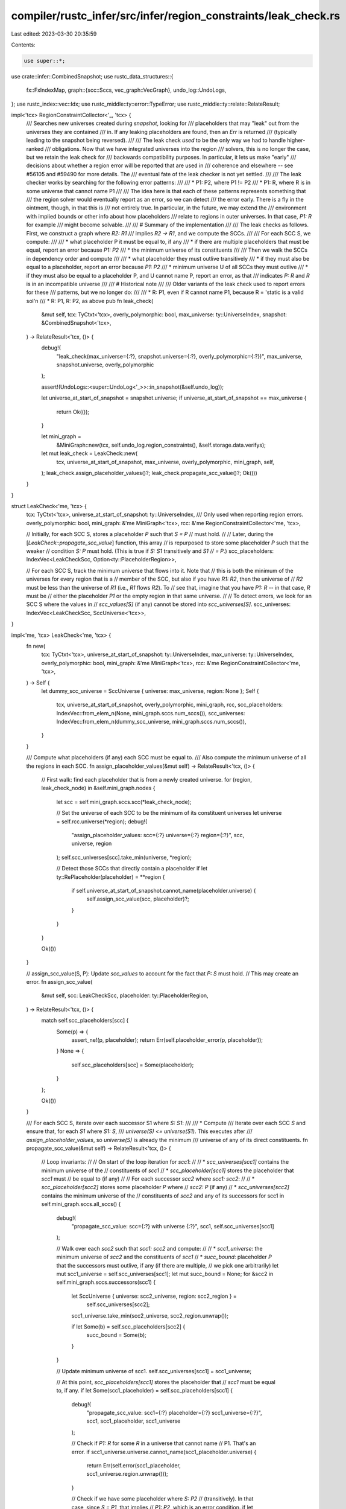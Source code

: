 compiler/rustc_infer/src/infer/region_constraints/leak_check.rs
===============================================================

Last edited: 2023-03-30 20:35:59

Contents:

.. code-block:: rs

    use super::*;
use crate::infer::CombinedSnapshot;
use rustc_data_structures::{
    fx::FxIndexMap,
    graph::{scc::Sccs, vec_graph::VecGraph},
    undo_log::UndoLogs,
};
use rustc_index::vec::Idx;
use rustc_middle::ty::error::TypeError;
use rustc_middle::ty::relate::RelateResult;

impl<'tcx> RegionConstraintCollector<'_, 'tcx> {
    /// Searches new universes created during `snapshot`, looking for
    /// placeholders that may "leak" out from the universes they are contained
    /// in. If any leaking placeholders are found, then an `Err` is returned
    /// (typically leading to the snapshot being reversed).
    ///
    /// The leak check *used* to be the only way we had to handle higher-ranked
    /// obligations. Now that we have integrated universes into the region
    /// solvers, this is no longer the case, but we retain the leak check for
    /// backwards compatibility purposes. In particular, it lets us make "early"
    /// decisions about whether a region error will be reported that are used in
    /// coherence and elsewhere -- see #56105 and #59490 for more details. The
    /// eventual fate of the leak checker is not yet settled.
    ///
    /// The leak checker works by searching for the following error patterns:
    ///
    /// * P1: P2, where P1 != P2
    /// * P1: R, where R is in some universe that cannot name P1
    ///
    /// The idea here is that each of these patterns represents something that
    /// the region solver would eventually report as an error, so we can detect
    /// the error early. There is a fly in the ointment, though, in that this is
    /// not entirely true. In particular, in the future, we may extend the
    /// environment with implied bounds or other info about how placeholders
    /// relate to regions in outer universes. In that case, `P1: R` for example
    /// might become solvable.
    ///
    /// # Summary of the implementation
    ///
    /// The leak checks as follows. First, we construct a graph where `R2: R1`
    /// implies `R2 -> R1`, and we compute the SCCs.
    ///
    /// For each SCC S, we compute:
    ///
    /// * what placeholder P it must be equal to, if any
    ///   * if there are multiple placeholders that must be equal, report an error because `P1: P2`
    /// * the minimum universe of its constituents
    ///
    /// Then we walk the SCCs in dependency order and compute
    ///
    /// * what placeholder they must outlive transitively
    ///   * if they must also be equal to a placeholder, report an error because `P1: P2`
    /// * minimum universe U of all SCCs they must outlive
    ///   * if they must also be equal to a placeholder P, and U cannot name P, report an error, as that
    ///     indicates `P: R` and `R` is in an incompatible universe
    ///
    /// # Historical note
    ///
    /// Older variants of the leak check used to report errors for these
    /// patterns, but we no longer do:
    ///
    /// * R: P1, even if R cannot name P1, because R = 'static is a valid sol'n
    /// * R: P1, R: P2, as above
    pub fn leak_check(
        &mut self,
        tcx: TyCtxt<'tcx>,
        overly_polymorphic: bool,
        max_universe: ty::UniverseIndex,
        snapshot: &CombinedSnapshot<'tcx>,
    ) -> RelateResult<'tcx, ()> {
        debug!(
            "leak_check(max_universe={:?}, snapshot.universe={:?}, overly_polymorphic={:?})",
            max_universe, snapshot.universe, overly_polymorphic
        );

        assert!(UndoLogs::<super::UndoLog<'_>>::in_snapshot(&self.undo_log));

        let universe_at_start_of_snapshot = snapshot.universe;
        if universe_at_start_of_snapshot == max_universe {
            return Ok(());
        }

        let mini_graph =
            &MiniGraph::new(tcx, self.undo_log.region_constraints(), &self.storage.data.verifys);

        let mut leak_check = LeakCheck::new(
            tcx,
            universe_at_start_of_snapshot,
            max_universe,
            overly_polymorphic,
            mini_graph,
            self,
        );
        leak_check.assign_placeholder_values()?;
        leak_check.propagate_scc_value()?;
        Ok(())
    }
}

struct LeakCheck<'me, 'tcx> {
    tcx: TyCtxt<'tcx>,
    universe_at_start_of_snapshot: ty::UniverseIndex,
    /// Only used when reporting region errors.
    overly_polymorphic: bool,
    mini_graph: &'me MiniGraph<'tcx>,
    rcc: &'me RegionConstraintCollector<'me, 'tcx>,

    // Initially, for each SCC S, stores a placeholder `P` such that `S = P`
    // must hold.
    //
    // Later, during the [`LeakCheck::propagate_scc_value`] function, this array
    // is repurposed to store some placeholder `P` such that the weaker
    // condition `S: P` must hold. (This is true if `S: S1` transitively and `S1
    // = P`.)
    scc_placeholders: IndexVec<LeakCheckScc, Option<ty::PlaceholderRegion>>,

    // For each SCC S, track the minimum universe that flows into it. Note that
    // this is both the minimum of the universes for every region that is a
    // member of the SCC, but also if you have `R1: R2`, then the universe of
    // `R2` must be less than the universe of `R1` (i.e., `R1` flows `R2`). To
    // see that, imagine that you have `P1: R` -- in that case, `R` must be
    // either the placeholder `P1` or the empty region in that same universe.
    //
    // To detect errors, we look for an SCC S where the values in
    // `scc_values[S]` (if any) cannot be stored into `scc_universes[S]`.
    scc_universes: IndexVec<LeakCheckScc, SccUniverse<'tcx>>,
}

impl<'me, 'tcx> LeakCheck<'me, 'tcx> {
    fn new(
        tcx: TyCtxt<'tcx>,
        universe_at_start_of_snapshot: ty::UniverseIndex,
        max_universe: ty::UniverseIndex,
        overly_polymorphic: bool,
        mini_graph: &'me MiniGraph<'tcx>,
        rcc: &'me RegionConstraintCollector<'me, 'tcx>,
    ) -> Self {
        let dummy_scc_universe = SccUniverse { universe: max_universe, region: None };
        Self {
            tcx,
            universe_at_start_of_snapshot,
            overly_polymorphic,
            mini_graph,
            rcc,
            scc_placeholders: IndexVec::from_elem_n(None, mini_graph.sccs.num_sccs()),
            scc_universes: IndexVec::from_elem_n(dummy_scc_universe, mini_graph.sccs.num_sccs()),
        }
    }

    /// Compute what placeholders (if any) each SCC must be equal to.
    /// Also compute the minimum universe of all the regions in each SCC.
    fn assign_placeholder_values(&mut self) -> RelateResult<'tcx, ()> {
        // First walk: find each placeholder that is from a newly created universe.
        for (region, leak_check_node) in &self.mini_graph.nodes {
            let scc = self.mini_graph.sccs.scc(*leak_check_node);

            // Set the universe of each SCC to be the minimum of its constituent universes
            let universe = self.rcc.universe(*region);
            debug!(
                "assign_placeholder_values: scc={:?} universe={:?} region={:?}",
                scc, universe, region
            );
            self.scc_universes[scc].take_min(universe, *region);

            // Detect those SCCs that directly contain a placeholder
            if let ty::RePlaceholder(placeholder) = **region {
                if self.universe_at_start_of_snapshot.cannot_name(placeholder.universe) {
                    self.assign_scc_value(scc, placeholder)?;
                }
            }
        }

        Ok(())
    }

    // assign_scc_value(S, P): Update `scc_values` to account for the fact that `P: S` must hold.
    // This may create an error.
    fn assign_scc_value(
        &mut self,
        scc: LeakCheckScc,
        placeholder: ty::PlaceholderRegion,
    ) -> RelateResult<'tcx, ()> {
        match self.scc_placeholders[scc] {
            Some(p) => {
                assert_ne!(p, placeholder);
                return Err(self.placeholder_error(p, placeholder));
            }
            None => {
                self.scc_placeholders[scc] = Some(placeholder);
            }
        };

        Ok(())
    }

    /// For each SCC S, iterate over each successor S1 where `S: S1`:
    ///
    /// * Compute
    /// Iterate over each SCC `S` and ensure that, for each `S1` where `S1: S`,
    /// `universe(S) <= universe(S1)`. This executes after
    /// `assign_placeholder_values`, so `universe(S)` is already the minimum
    /// universe of any of its direct constituents.
    fn propagate_scc_value(&mut self) -> RelateResult<'tcx, ()> {
        // Loop invariants:
        //
        // On start of the loop iteration for `scc1`:
        //
        // * `scc_universes[scc1]` contains the minimum universe of the
        //   constituents of `scc1`
        // * `scc_placeholder[scc1]` stores the placeholder that `scc1` must
        //   be equal to (if any)
        //
        // For each successor `scc2` where `scc1: scc2`:
        //
        // * `scc_placeholder[scc2]` stores some placeholder `P` where
        //   `scc2: P` (if any)
        // * `scc_universes[scc2]` contains the minimum universe of the
        //   constituents of `scc2` and any of its successors
        for scc1 in self.mini_graph.sccs.all_sccs() {
            debug!(
                "propagate_scc_value: scc={:?} with universe {:?}",
                scc1, self.scc_universes[scc1]
            );

            // Walk over each `scc2` such that `scc1: scc2` and compute:
            //
            // * `scc1_universe`: the minimum universe of `scc2` and the constituents of `scc1`
            // * `succ_bound`: placeholder `P` that the successors must outlive, if any (if there are multiple,
            //   we pick one arbitrarily)
            let mut scc1_universe = self.scc_universes[scc1];
            let mut succ_bound = None;
            for &scc2 in self.mini_graph.sccs.successors(scc1) {
                let SccUniverse { universe: scc2_universe, region: scc2_region } =
                    self.scc_universes[scc2];

                scc1_universe.take_min(scc2_universe, scc2_region.unwrap());

                if let Some(b) = self.scc_placeholders[scc2] {
                    succ_bound = Some(b);
                }
            }

            // Update minimum universe of scc1.
            self.scc_universes[scc1] = scc1_universe;

            // At this point, `scc_placeholders[scc1]` stores the placeholder that
            // `scc1` must be equal to, if any.
            if let Some(scc1_placeholder) = self.scc_placeholders[scc1] {
                debug!(
                    "propagate_scc_value: scc1={:?} placeholder={:?} scc1_universe={:?}",
                    scc1, scc1_placeholder, scc1_universe
                );

                // Check if `P1: R` for some `R` in a universe that cannot name
                // P1. That's an error.
                if scc1_universe.universe.cannot_name(scc1_placeholder.universe) {
                    return Err(self.error(scc1_placeholder, scc1_universe.region.unwrap()));
                }

                // Check if we have some placeholder where `S: P2`
                // (transitively). In that case, since `S = P1`, that implies
                // `P1: P2`, which is an error condition.
                if let Some(scc2_placeholder) = succ_bound {
                    assert_ne!(scc1_placeholder, scc2_placeholder);
                    return Err(self.placeholder_error(scc1_placeholder, scc2_placeholder));
                }
            } else {
                // Otherwise, we can reach a placeholder if some successor can.
                self.scc_placeholders[scc1] = succ_bound;
            }

            // At this point, `scc_placeholder[scc1]` stores some placeholder that `scc1` must outlive (if any).
        }
        Ok(())
    }

    fn placeholder_error(
        &self,
        placeholder1: ty::PlaceholderRegion,
        placeholder2: ty::PlaceholderRegion,
    ) -> TypeError<'tcx> {
        self.error(placeholder1, self.tcx.mk_region(ty::RePlaceholder(placeholder2)))
    }

    fn error(
        &self,
        placeholder: ty::PlaceholderRegion,
        other_region: ty::Region<'tcx>,
    ) -> TypeError<'tcx> {
        debug!("error: placeholder={:?}, other_region={:?}", placeholder, other_region);
        if self.overly_polymorphic {
            TypeError::RegionsOverlyPolymorphic(placeholder.name, other_region)
        } else {
            TypeError::RegionsInsufficientlyPolymorphic(placeholder.name, other_region)
        }
    }
}

// States we need to distinguish:
//
// * must be equal to a placeholder (i.e., a placeholder is in the SCC)
//     * it could conflict with some other regions in the SCC in different universes
//     * or a different placeholder
// * `P1: S` and `S` must be equal to a placeholder
// * `P1: S` and `S` is in an incompatible universe
//
// So if we
//
// (a) compute which placeholder (if any) each SCC must be equal to
// (b) compute its minimum universe
// (c) compute *some* placeholder where `S: P1` (any one will do)
//
// then we get an error if:
//
// - it must be equal to a placeholder `P1` and minimum universe cannot name `P1`
// - `S: P1` and minimum universe cannot name `P1`
// - `S: P1` and we must be equal to `P2`
//
// So we want to track:
//
// * Equal placeholder (if any)
// * Some bounding placeholder (if any)
// * Minimum universe
//
// * We compute equal placeholder + minimum universe of constituents in first pass
// * Then we walk in order and compute from our dependencies `S1` where `S: S1` (`S -> S1`)
//   * bounding placeholder (if any)
//   * minimum universe
// * And if we must be equal to a placeholder then we check it against
//   * minimum universe
//   * no bounding placeholder

/// Tracks the "minimum universe" for each SCC, along with some region that
/// caused it to change.
#[derive(Copy, Clone, Debug)]
struct SccUniverse<'tcx> {
    /// For some SCC S, the minimum universe of:
    ///
    /// * each region R in S
    /// * each SCC S1 such that S: S1
    universe: ty::UniverseIndex,

    /// Some region that caused `universe` to be what it is.
    region: Option<ty::Region<'tcx>>,
}

impl<'tcx> SccUniverse<'tcx> {
    /// If `universe` is less than our current universe, then update
    /// `self.universe` and `self.region`.
    fn take_min(&mut self, universe: ty::UniverseIndex, region: ty::Region<'tcx>) {
        if universe < self.universe || self.region.is_none() {
            self.universe = universe;
            self.region = Some(region);
        }
    }
}

rustc_index::newtype_index! {
    #[debug_format = "LeakCheckNode({})"]
    struct LeakCheckNode {}
}

rustc_index::newtype_index! {
    #[debug_format = "LeakCheckScc({})"]
    struct LeakCheckScc {}
}

/// Represents the graph of constraints. For each `R1: R2` constraint we create
/// an edge `R1 -> R2` in the graph.
struct MiniGraph<'tcx> {
    /// Map from a region to the index of the node in the graph.
    nodes: FxIndexMap<ty::Region<'tcx>, LeakCheckNode>,

    /// Map from node index to SCC, and stores the successors of each SCC. All
    /// the regions in the same SCC are equal to one another, and if `S1 -> S2`,
    /// then `S1: S2`.
    sccs: Sccs<LeakCheckNode, LeakCheckScc>,
}

impl<'tcx> MiniGraph<'tcx> {
    fn new<'a>(
        tcx: TyCtxt<'tcx>,
        undo_log: impl Iterator<Item = &'a UndoLog<'tcx>>,
        verifys: &[Verify<'tcx>],
    ) -> Self
    where
        'tcx: 'a,
    {
        let mut nodes = FxIndexMap::default();
        let mut edges = Vec::new();

        // Note that if `R2: R1`, we get a callback `r1, r2`, so `target` is first parameter.
        Self::iterate_undo_log(tcx, undo_log, verifys, |target, source| {
            let source_node = Self::add_node(&mut nodes, source);
            let target_node = Self::add_node(&mut nodes, target);
            edges.push((source_node, target_node));
        });
        let graph = VecGraph::new(nodes.len(), edges);
        let sccs = Sccs::new(&graph);
        Self { nodes, sccs }
    }

    /// Invokes `each_edge(R1, R2)` for each edge where `R2: R1`
    fn iterate_undo_log<'a>(
        tcx: TyCtxt<'tcx>,
        undo_log: impl Iterator<Item = &'a UndoLog<'tcx>>,
        verifys: &[Verify<'tcx>],
        mut each_edge: impl FnMut(ty::Region<'tcx>, ty::Region<'tcx>),
    ) where
        'tcx: 'a,
    {
        for undo_entry in undo_log {
            match undo_entry {
                &AddConstraint(Constraint::VarSubVar(a, b)) => {
                    each_edge(tcx.mk_region(ReVar(a)), tcx.mk_region(ReVar(b)));
                }
                &AddConstraint(Constraint::RegSubVar(a, b)) => {
                    each_edge(a, tcx.mk_region(ReVar(b)));
                }
                &AddConstraint(Constraint::VarSubReg(a, b)) => {
                    each_edge(tcx.mk_region(ReVar(a)), b);
                }
                &AddConstraint(Constraint::RegSubReg(a, b)) => {
                    each_edge(a, b);
                }
                &AddGiven(a, b) => {
                    each_edge(a, tcx.mk_region(ReVar(b)));
                }
                &AddVerify(i) => span_bug!(
                    verifys[i].origin.span(),
                    "we never add verifications while doing higher-ranked things",
                ),
                &AddCombination(..) | &AddVar(..) => {}
            }
        }
    }

    fn add_node(
        nodes: &mut FxIndexMap<ty::Region<'tcx>, LeakCheckNode>,
        r: ty::Region<'tcx>,
    ) -> LeakCheckNode {
        let l = nodes.len();
        *nodes.entry(r).or_insert(LeakCheckNode::new(l))
    }
}


